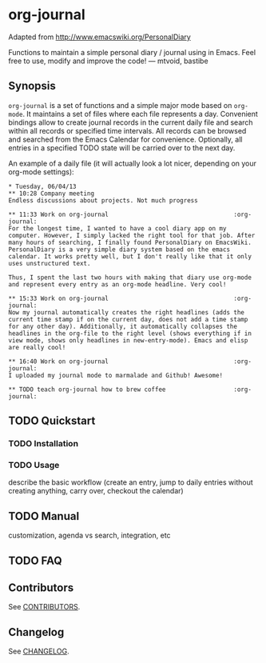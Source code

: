 [[http://melpa.org/#/org-journal][file:http://melpa.org/packages/org-journal-badge.svg]] [[http://stable.melpa.org/#/org-journal][file:http://stable.melpa.org/packages/org-journal-badge.svg]]

* org-journal

  Adapted from http://www.emacswiki.org/PersonalDiary

  Functions to maintain a simple personal diary / journal using in Emacs.
  Feel free to use, modify and improve the code!
  — mtvoid, bastibe

** Synopsis

   =org-journal= is a set of functions and a simple major mode based on =org-mode=. It maintains a set
   of files where each file represents a day. Convenient bindings allow to create journal records in
   the current daily file and search within all records or specified time intervals. All records can
   be browsed and searched from the Emacs Calendar for convenience. Optionally, all entries in a
   specified TODO state will be carried over to the next day.

   An example of a daily file (it will actually look a lot nicer, depending on your org-mode
   settings):

#+BEGIN_SRC
  * Tuesday, 06/04/13
  ** 10:28 Company meeting
  Endless discussions about projects. Not much progress

  ** 11:33 Work on org-journal                                   :org-journal:
  For the longest time, I wanted to have a cool diary app on my
  computer. However, I simply lacked the right tool for that job. After
  many hours of searching, I finally found PersonalDiary on EmacsWiki.
  PersonalDiary is a very simple diary system based on the emacs
  calendar. It works pretty well, but I don't really like that it only
  uses unstructured text.

  Thus, I spent the last two hours with making that diary use org-mode
  and represent every entry as an org-mode headline. Very cool!

  ** 15:33 Work on org-journal                                   :org-journal:
  Now my journal automatically creates the right headlines (adds the
  current time stamp if on the current day, does not add a time stamp
  for any other day). Additionally, it automatically collapses the
  headlines in the org-file to the right level (shows everything if in
  view mode, shows only headlines in new-entry-mode). Emacs and elisp
  are really cool!

  ** 16:40 Work on org-journal                                   :org-journal:
  I uploaded my journal mode to marmalade and Github! Awesome!

  ** TODO teach org-journal how to brew coffee                   :org-journal:
#+END_SRC

** TODO Quickstart
*** TODO Installation
*** TODO Usage

    describe the basic workflow (create an entry, jump to daily entries without creating anything,
    carry over, checkout the calendar)

** TODO Manual

   customization, agenda vs search, integration, etc

** TODO FAQ
** Contributors

   See [[file:CONTRIBUTORS][CONTRIBUTORS]].

** Changelog

   See [[file:CHANGELOG][CHANGELOG]].
